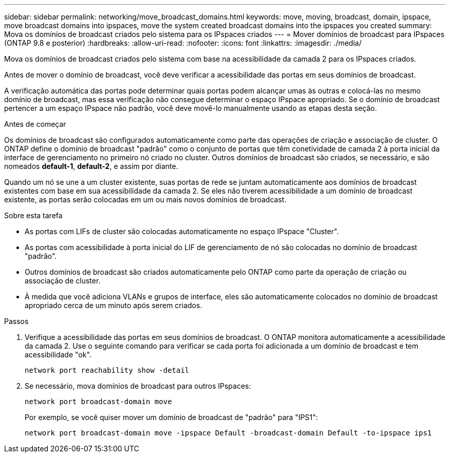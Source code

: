 ---
sidebar: sidebar 
permalink: networking/move_broadcast_domains.html 
keywords: move, moving, broadcast, domain, ipspace, move broadcast domains into ipspaces, move the system created broadcast domains into the ipspaces you created 
summary: Mova os domínios de broadcast criados pelo sistema para os IPspaces criados 
---
= Mover domínios de broadcast para IPspaces (ONTAP 9.8 e posterior)
:hardbreaks:
:allow-uri-read: 
:nofooter: 
:icons: font
:linkattrs: 
:imagesdir: ./media/


[role="lead"]
Mova os domínios de broadcast criados pelo sistema com base na acessibilidade da camada 2 para os IPspaces criados.

Antes de mover o domínio de broadcast, você deve verificar a acessibilidade das portas em seus domínios de broadcast.

A verificação automática das portas pode determinar quais portas podem alcançar umas às outras e colocá-las no mesmo domínio de broadcast, mas essa verificação não consegue determinar o espaço IPspace apropriado. Se o domínio de broadcast pertencer a um espaço IPspace não padrão, você deve movê-lo manualmente usando as etapas desta seção.

.Antes de começar
Os domínios de broadcast são configurados automaticamente como parte das operações de criação e associação de cluster. O ONTAP define o domínio de broadcast "padrão" como o conjunto de portas que têm conetividade de camada 2 à porta inicial da interface de gerenciamento no primeiro nó criado no cluster. Outros domínios de broadcast são criados, se necessário, e são nomeados *default-1*, *default-2*, e assim por diante.

Quando um nó se une a um cluster existente, suas portas de rede se juntam automaticamente aos domínios de broadcast existentes com base em sua acessibilidade da camada 2. Se eles não tiverem acessibilidade a um domínio de broadcast existente, as portas serão colocadas em um ou mais novos domínios de broadcast.

.Sobre esta tarefa
* As portas com LIFs de cluster são colocadas automaticamente no espaço IPspace "Cluster".
* As portas com acessibilidade à porta inicial do LIF de gerenciamento de nó são colocadas no domínio de broadcast "padrão".
* Outros domínios de broadcast são criados automaticamente pelo ONTAP como parte da operação de criação ou associação de cluster.
* À medida que você adiciona VLANs e grupos de interface, eles são automaticamente colocados no domínio de broadcast apropriado cerca de um minuto após serem criados.


.Passos
. Verifique a acessibilidade das portas em seus domínios de broadcast. O ONTAP monitora automaticamente a acessibilidade da camada 2. Use o seguinte comando para verificar se cada porta foi adicionada a um domínio de broadcast e tem acessibilidade "ok".
+
`network port reachability show -detail`

. Se necessário, mova domínios de broadcast para outros IPspaces:
+
`network port broadcast-domain move`

+
Por exemplo, se você quiser mover um domínio de broadcast de "padrão" para "IPS1":

+
`network port broadcast-domain move -ipspace Default -broadcast-domain Default -to-ipspace ips1`


